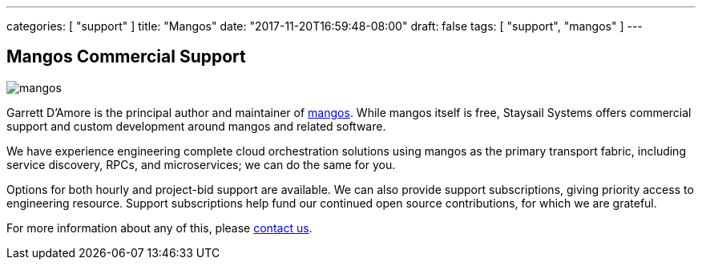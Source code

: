 ---
categories: [ "support" ]
title: "Mangos"
date: "2017-11-20T16:59:48-08:00"
draft: false
tags: [ "support", "mangos" ]
---


== Mangos Commercial Support

image::https://github.com/go-mangos/mangos/raw/master/mangos.jpg[float="right"]

Garrett D'Amore is the principal author and maintainer of
https://github.com/go-mangos/mangos[mangos].  While mangos itself
is free, Staysail Systems offers commercial support and custom
development around mangos and related software.

We have experience engineering complete cloud orchestration solutions
using mangos as the primary transport fabric, including service
discovery, RPCs, and microservices; we can do the same for you.

Options for both hourly and project-bid support are available.  We
can also provide support subscriptions, giving priority access to
engineering resource.  Support subscriptions help fund our continued
open source contributions, for which we are grateful.

For more information about any of this, please
mailto:info@staysail.tech[contact us].

